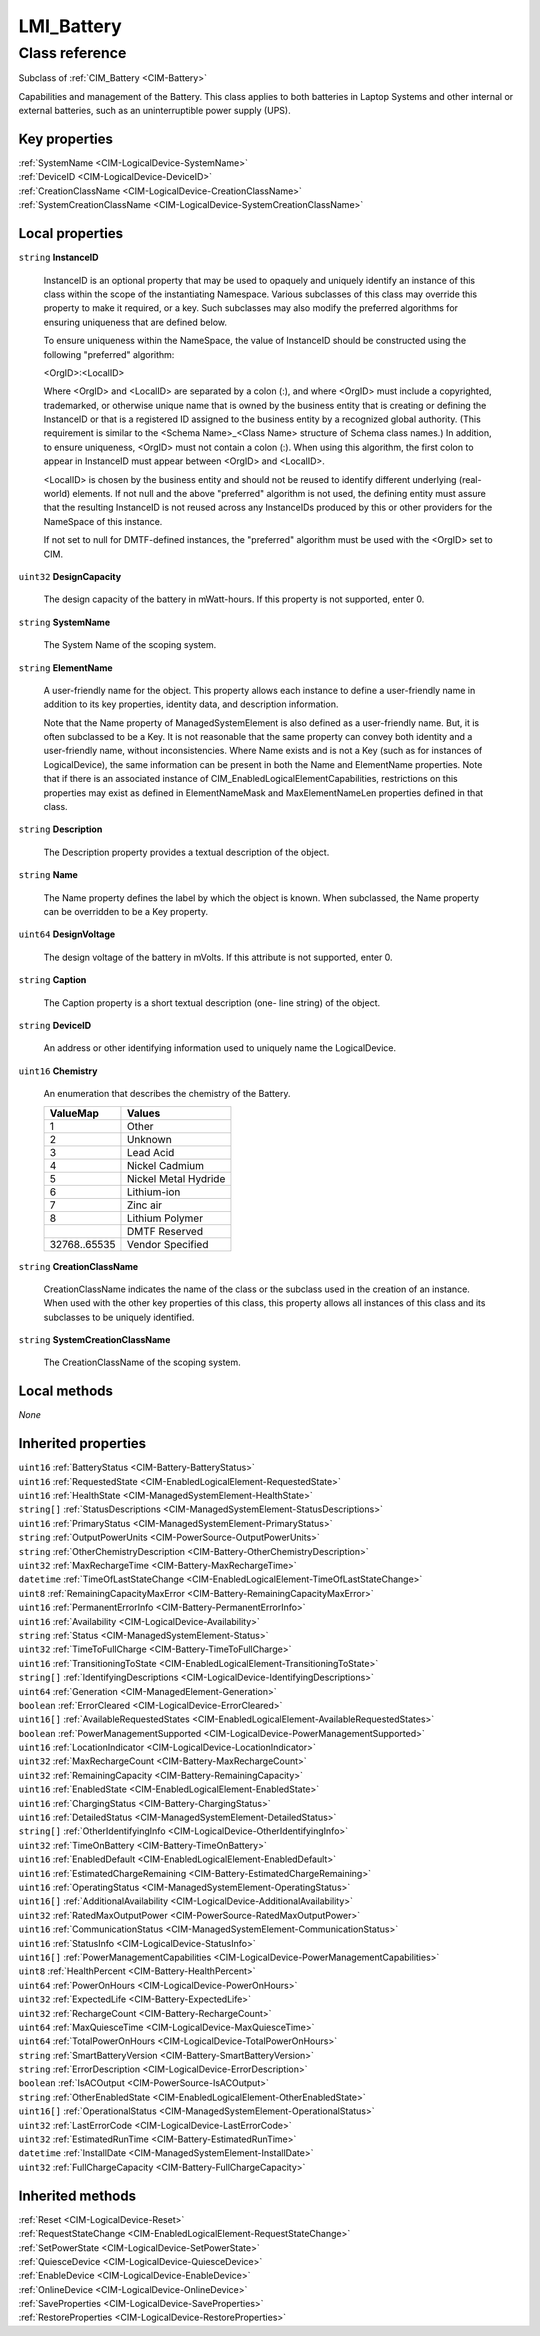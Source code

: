 .. _LMI-Battery:

LMI_Battery
-----------

Class reference
===============
Subclass of :ref:`CIM_Battery <CIM-Battery>`

Capabilities and management of the Battery. This class applies to both batteries in Laptop Systems and other internal or external batteries, such as an uninterruptible power supply (UPS).


Key properties
^^^^^^^^^^^^^^

| :ref:`SystemName <CIM-LogicalDevice-SystemName>`
| :ref:`DeviceID <CIM-LogicalDevice-DeviceID>`
| :ref:`CreationClassName <CIM-LogicalDevice-CreationClassName>`
| :ref:`SystemCreationClassName <CIM-LogicalDevice-SystemCreationClassName>`

Local properties
^^^^^^^^^^^^^^^^

.. _LMI-Battery-InstanceID:

``string`` **InstanceID**

    InstanceID is an optional property that may be used to opaquely and uniquely identify an instance of this class within the scope of the instantiating Namespace. Various subclasses of this class may override this property to make it required, or a key. Such subclasses may also modify the preferred algorithms for ensuring uniqueness that are defined below.

    To ensure uniqueness within the NameSpace, the value of InstanceID should be constructed using the following "preferred" algorithm: 

    <OrgID>:<LocalID> 

    Where <OrgID> and <LocalID> are separated by a colon (:), and where <OrgID> must include a copyrighted, trademarked, or otherwise unique name that is owned by the business entity that is creating or defining the InstanceID or that is a registered ID assigned to the business entity by a recognized global authority. (This requirement is similar to the <Schema Name>_<Class Name> structure of Schema class names.) In addition, to ensure uniqueness, <OrgID> must not contain a colon (:). When using this algorithm, the first colon to appear in InstanceID must appear between <OrgID> and <LocalID>. 

    <LocalID> is chosen by the business entity and should not be reused to identify different underlying (real-world) elements. If not null and the above "preferred" algorithm is not used, the defining entity must assure that the resulting InstanceID is not reused across any InstanceIDs produced by this or other providers for the NameSpace of this instance. 

    If not set to null for DMTF-defined instances, the "preferred" algorithm must be used with the <OrgID> set to CIM.

    
.. _LMI-Battery-DesignCapacity:

``uint32`` **DesignCapacity**

    The design capacity of the battery in mWatt-hours. If this property is not supported, enter 0.

    
.. _LMI-Battery-SystemName:

``string`` **SystemName**

    The System Name of the scoping system.

    
.. _LMI-Battery-ElementName:

``string`` **ElementName**

    A user-friendly name for the object. This property allows each instance to define a user-friendly name in addition to its key properties, identity data, and description information. 

    Note that the Name property of ManagedSystemElement is also defined as a user-friendly name. But, it is often subclassed to be a Key. It is not reasonable that the same property can convey both identity and a user-friendly name, without inconsistencies. Where Name exists and is not a Key (such as for instances of LogicalDevice), the same information can be present in both the Name and ElementName properties. Note that if there is an associated instance of CIM_EnabledLogicalElementCapabilities, restrictions on this properties may exist as defined in ElementNameMask and MaxElementNameLen properties defined in that class.

    
.. _LMI-Battery-Description:

``string`` **Description**

    The Description property provides a textual description of the object.

    
.. _LMI-Battery-Name:

``string`` **Name**

    The Name property defines the label by which the object is known. When subclassed, the Name property can be overridden to be a Key property.

    
.. _LMI-Battery-DesignVoltage:

``uint64`` **DesignVoltage**

    The design voltage of the battery in mVolts. If this attribute is not supported, enter 0.

    
.. _LMI-Battery-Caption:

``string`` **Caption**

    The Caption property is a short textual description (one- line string) of the object.

    
.. _LMI-Battery-DeviceID:

``string`` **DeviceID**

    An address or other identifying information used to uniquely name the LogicalDevice.

    
.. _LMI-Battery-Chemistry:

``uint16`` **Chemistry**

    An enumeration that describes the chemistry of the Battery.

    
    ============ ====================
    ValueMap     Values              
    ============ ====================
    1            Other               
    2            Unknown             
    3            Lead Acid           
    4            Nickel Cadmium      
    5            Nickel Metal Hydride
    6            Lithium-ion         
    7            Zinc air            
    8            Lithium Polymer     
    ..           DMTF Reserved       
    32768..65535 Vendor Specified    
    ============ ====================
    
.. _LMI-Battery-CreationClassName:

``string`` **CreationClassName**

    CreationClassName indicates the name of the class or the subclass used in the creation of an instance. When used with the other key properties of this class, this property allows all instances of this class and its subclasses to be uniquely identified.

    
.. _LMI-Battery-SystemCreationClassName:

``string`` **SystemCreationClassName**

    The CreationClassName of the scoping system.

    

Local methods
^^^^^^^^^^^^^

*None*

Inherited properties
^^^^^^^^^^^^^^^^^^^^

| ``uint16`` :ref:`BatteryStatus <CIM-Battery-BatteryStatus>`
| ``uint16`` :ref:`RequestedState <CIM-EnabledLogicalElement-RequestedState>`
| ``uint16`` :ref:`HealthState <CIM-ManagedSystemElement-HealthState>`
| ``string[]`` :ref:`StatusDescriptions <CIM-ManagedSystemElement-StatusDescriptions>`
| ``uint16`` :ref:`PrimaryStatus <CIM-ManagedSystemElement-PrimaryStatus>`
| ``string`` :ref:`OutputPowerUnits <CIM-PowerSource-OutputPowerUnits>`
| ``string`` :ref:`OtherChemistryDescription <CIM-Battery-OtherChemistryDescription>`
| ``uint32`` :ref:`MaxRechargeTime <CIM-Battery-MaxRechargeTime>`
| ``datetime`` :ref:`TimeOfLastStateChange <CIM-EnabledLogicalElement-TimeOfLastStateChange>`
| ``uint8`` :ref:`RemainingCapacityMaxError <CIM-Battery-RemainingCapacityMaxError>`
| ``uint16`` :ref:`PermanentErrorInfo <CIM-Battery-PermanentErrorInfo>`
| ``uint16`` :ref:`Availability <CIM-LogicalDevice-Availability>`
| ``string`` :ref:`Status <CIM-ManagedSystemElement-Status>`
| ``uint32`` :ref:`TimeToFullCharge <CIM-Battery-TimeToFullCharge>`
| ``uint16`` :ref:`TransitioningToState <CIM-EnabledLogicalElement-TransitioningToState>`
| ``string[]`` :ref:`IdentifyingDescriptions <CIM-LogicalDevice-IdentifyingDescriptions>`
| ``uint64`` :ref:`Generation <CIM-ManagedElement-Generation>`
| ``boolean`` :ref:`ErrorCleared <CIM-LogicalDevice-ErrorCleared>`
| ``uint16[]`` :ref:`AvailableRequestedStates <CIM-EnabledLogicalElement-AvailableRequestedStates>`
| ``boolean`` :ref:`PowerManagementSupported <CIM-LogicalDevice-PowerManagementSupported>`
| ``uint16`` :ref:`LocationIndicator <CIM-LogicalDevice-LocationIndicator>`
| ``uint32`` :ref:`MaxRechargeCount <CIM-Battery-MaxRechargeCount>`
| ``uint32`` :ref:`RemainingCapacity <CIM-Battery-RemainingCapacity>`
| ``uint16`` :ref:`EnabledState <CIM-EnabledLogicalElement-EnabledState>`
| ``uint16`` :ref:`ChargingStatus <CIM-Battery-ChargingStatus>`
| ``uint16`` :ref:`DetailedStatus <CIM-ManagedSystemElement-DetailedStatus>`
| ``string[]`` :ref:`OtherIdentifyingInfo <CIM-LogicalDevice-OtherIdentifyingInfo>`
| ``uint32`` :ref:`TimeOnBattery <CIM-Battery-TimeOnBattery>`
| ``uint16`` :ref:`EnabledDefault <CIM-EnabledLogicalElement-EnabledDefault>`
| ``uint16`` :ref:`EstimatedChargeRemaining <CIM-Battery-EstimatedChargeRemaining>`
| ``uint16`` :ref:`OperatingStatus <CIM-ManagedSystemElement-OperatingStatus>`
| ``uint16[]`` :ref:`AdditionalAvailability <CIM-LogicalDevice-AdditionalAvailability>`
| ``uint32`` :ref:`RatedMaxOutputPower <CIM-PowerSource-RatedMaxOutputPower>`
| ``uint16`` :ref:`CommunicationStatus <CIM-ManagedSystemElement-CommunicationStatus>`
| ``uint16`` :ref:`StatusInfo <CIM-LogicalDevice-StatusInfo>`
| ``uint16[]`` :ref:`PowerManagementCapabilities <CIM-LogicalDevice-PowerManagementCapabilities>`
| ``uint8`` :ref:`HealthPercent <CIM-Battery-HealthPercent>`
| ``uint64`` :ref:`PowerOnHours <CIM-LogicalDevice-PowerOnHours>`
| ``uint32`` :ref:`ExpectedLife <CIM-Battery-ExpectedLife>`
| ``uint32`` :ref:`RechargeCount <CIM-Battery-RechargeCount>`
| ``uint64`` :ref:`MaxQuiesceTime <CIM-LogicalDevice-MaxQuiesceTime>`
| ``uint64`` :ref:`TotalPowerOnHours <CIM-LogicalDevice-TotalPowerOnHours>`
| ``string`` :ref:`SmartBatteryVersion <CIM-Battery-SmartBatteryVersion>`
| ``string`` :ref:`ErrorDescription <CIM-LogicalDevice-ErrorDescription>`
| ``boolean`` :ref:`IsACOutput <CIM-PowerSource-IsACOutput>`
| ``string`` :ref:`OtherEnabledState <CIM-EnabledLogicalElement-OtherEnabledState>`
| ``uint16[]`` :ref:`OperationalStatus <CIM-ManagedSystemElement-OperationalStatus>`
| ``uint32`` :ref:`LastErrorCode <CIM-LogicalDevice-LastErrorCode>`
| ``uint32`` :ref:`EstimatedRunTime <CIM-Battery-EstimatedRunTime>`
| ``datetime`` :ref:`InstallDate <CIM-ManagedSystemElement-InstallDate>`
| ``uint32`` :ref:`FullChargeCapacity <CIM-Battery-FullChargeCapacity>`

Inherited methods
^^^^^^^^^^^^^^^^^

| :ref:`Reset <CIM-LogicalDevice-Reset>`
| :ref:`RequestStateChange <CIM-EnabledLogicalElement-RequestStateChange>`
| :ref:`SetPowerState <CIM-LogicalDevice-SetPowerState>`
| :ref:`QuiesceDevice <CIM-LogicalDevice-QuiesceDevice>`
| :ref:`EnableDevice <CIM-LogicalDevice-EnableDevice>`
| :ref:`OnlineDevice <CIM-LogicalDevice-OnlineDevice>`
| :ref:`SaveProperties <CIM-LogicalDevice-SaveProperties>`
| :ref:`RestoreProperties <CIM-LogicalDevice-RestoreProperties>`

